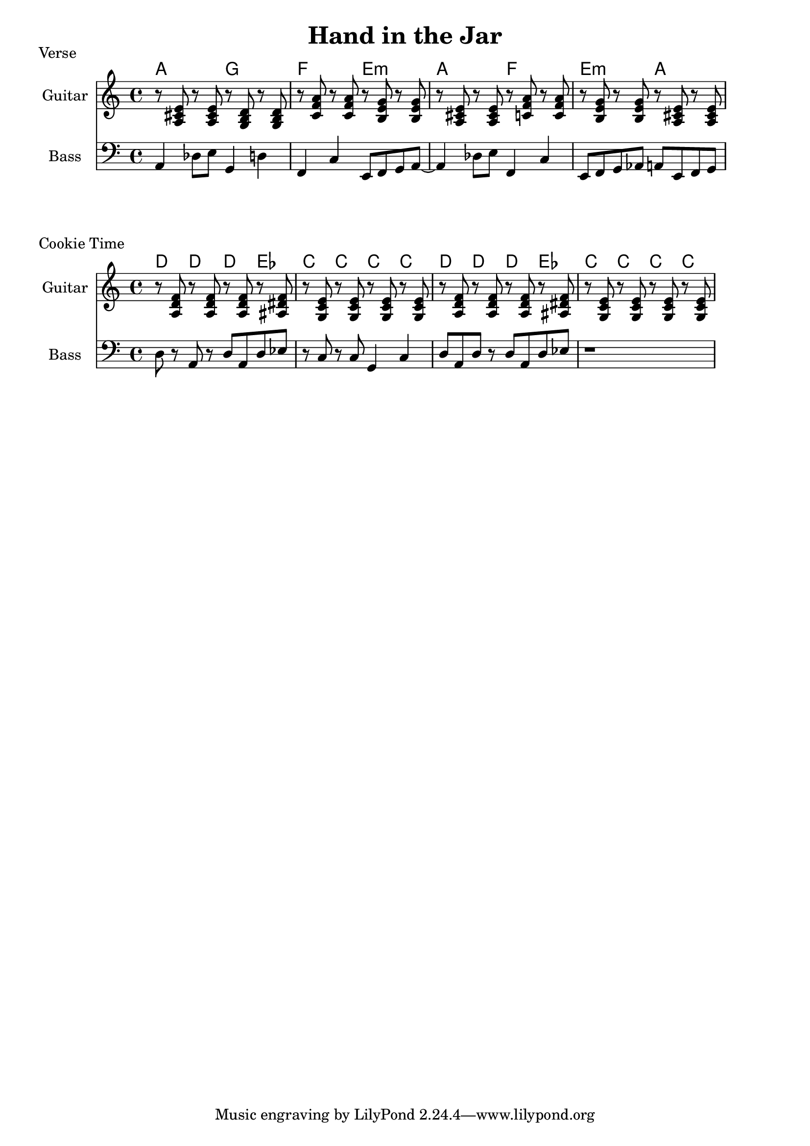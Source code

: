 \version "2.20.0"

\header {
  title = "Hand in the Jar"
}

% chords

gta = { <a cis' e'>8 }
gtg = { <g b d'>8 }
gtf = { <c' f' a'>8 }
gtem = { <b e' g'>8 }
gtd = { <a d' f'>8 }
gtef = { <ais dis' f'>8 }
gtc = { <g c' e'>8 }

% verse

verse_chords = \chordmode {
    \time 4/4
    a2 g2 | f2 e2:m | a2 f2 | e2:m a2 |
}
verse_bass = {
    a,4 des8 e8 g,4 d4 |
    f,4 c4 e,8 f,8 g,8 a,8~ |
    a,4 des8 e8 f,4 c4 |
    e,8 f,8 g,8 aes,8 a,8 e,8 f,8 g,8 |
}

verse_guitar = {
    r8 \gta r8 \gta r8 \gtg r8 \gtg |
    r8 \gtf r8 \gtf r8 \gtem r8 \gtem |
    r8 \gta r8 \gta r8 \gtf r8 \gtf |
    r8 \gtem r8 \gtem r8 \gta r8 \gta |
}

\score {
    \header { piece="Verse" }
  
    <<
        \new ChordNames { \verse_chords }
        \new Staff \with { instrumentName = #"Guitar" } { \clef treble \verse_guitar }
        \new Staff \with { instrumentName = #"Bass" } { \clef bass \verse_bass }
    >>
}

% cookies

cookie_chords = \chordmode {
    \time 4/4
    d4 d4 d4 ees4 | c4 c4 c4 c4 |
    d4 d4 d4 ees4 | c4 c4 c4 c4 |
}

cookie_bass = {
    d8 r8 a,8 r8 d8 a,8 d8 ees8 | r8 c8 r8 c8 g,4 c4 |
    d8 a,8 d8 r8 d8 a,8 d8 ees8 | r1 |
}

cookie_guitar = {
    r8 \gtd r8 \gtd r8 \gtd r8 \gtef |
    r8 \gtc r8 \gtc r8 \gtc r8 \gtc |
    r8 \gtd r8 \gtd r8 \gtd r8 \gtef |
    r8 \gtc r8 \gtc r8 \gtc r8 \gtc |
}

\score {
    \header { piece="Cookie Time" }
  
    <<
        \new ChordNames { \cookie_chords }
        \new Staff \with { instrumentName = #"Guitar" } { \clef treble \cookie_guitar }
        \new Staff \with { instrumentName = #"Bass" } { \clef bass \cookie_bass }
    >>
}
